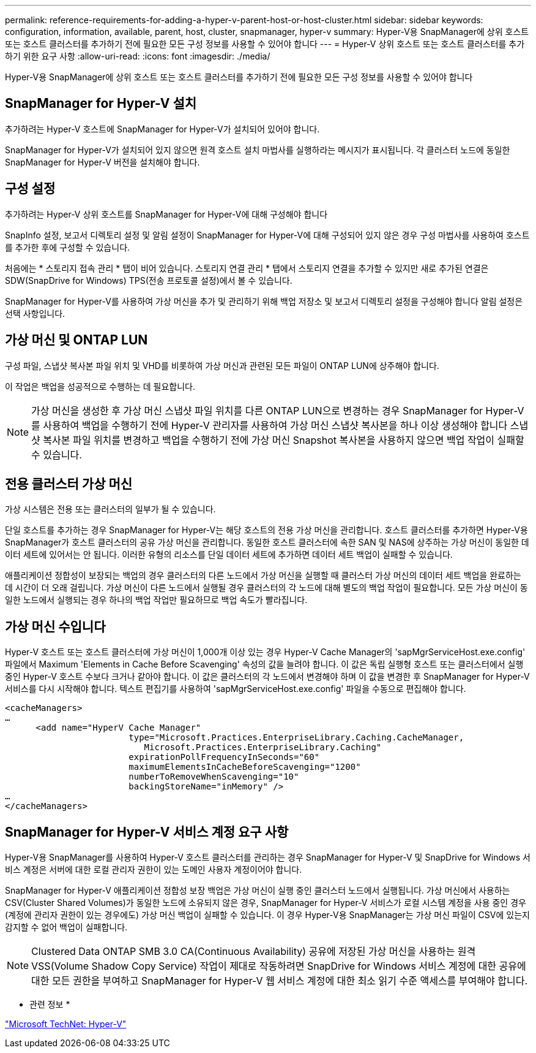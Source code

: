 ---
permalink: reference-requirements-for-adding-a-hyper-v-parent-host-or-host-cluster.html 
sidebar: sidebar 
keywords: configuration, information, available, parent, host, cluster, snapmanager, hyper-v 
summary: Hyper-V용 SnapManager에 상위 호스트 또는 호스트 클러스터를 추가하기 전에 필요한 모든 구성 정보를 사용할 수 있어야 합니다 
---
= Hyper-V 상위 호스트 또는 호스트 클러스터를 추가하기 위한 요구 사항
:allow-uri-read: 
:icons: font
:imagesdir: ./media/


[role="lead"]
Hyper-V용 SnapManager에 상위 호스트 또는 호스트 클러스터를 추가하기 전에 필요한 모든 구성 정보를 사용할 수 있어야 합니다



== SnapManager for Hyper-V 설치

추가하려는 Hyper-V 호스트에 SnapManager for Hyper-V가 설치되어 있어야 합니다.

SnapManager for Hyper-V가 설치되어 있지 않으면 원격 호스트 설치 마법사를 실행하라는 메시지가 표시됩니다. 각 클러스터 노드에 동일한 SnapManager for Hyper-V 버전을 설치해야 합니다.



== 구성 설정

추가하려는 Hyper-V 상위 호스트를 SnapManager for Hyper-V에 대해 구성해야 합니다

SnapInfo 설정, 보고서 디렉토리 설정 및 알림 설정이 SnapManager for Hyper-V에 대해 구성되어 있지 않은 경우 구성 마법사를 사용하여 호스트를 추가한 후에 구성할 수 있습니다.

처음에는 * 스토리지 접속 관리 * 탭이 비어 있습니다. 스토리지 연결 관리 * 탭에서 스토리지 연결을 추가할 수 있지만 새로 추가된 연결은 SDW(SnapDrive for Windows) TPS(전송 프로토콜 설정)에서 볼 수 있습니다.

SnapManager for Hyper-V를 사용하여 가상 머신을 추가 및 관리하기 위해 백업 저장소 및 보고서 디렉토리 설정을 구성해야 합니다 알림 설정은 선택 사항입니다.



== 가상 머신 및 ONTAP LUN

구성 파일, 스냅샷 복사본 파일 위치 및 VHD를 비롯하여 가상 머신과 관련된 모든 파일이 ONTAP LUN에 상주해야 합니다.

이 작업은 백업을 성공적으로 수행하는 데 필요합니다.


NOTE: 가상 머신을 생성한 후 가상 머신 스냅샷 파일 위치를 다른 ONTAP LUN으로 변경하는 경우 SnapManager for Hyper-V를 사용하여 백업을 수행하기 전에 Hyper-V 관리자를 사용하여 가상 머신 스냅샷 복사본을 하나 이상 생성해야 합니다 스냅샷 복사본 파일 위치를 변경하고 백업을 수행하기 전에 가상 머신 Snapshot 복사본을 사용하지 않으면 백업 작업이 실패할 수 있습니다.



== 전용 클러스터 가상 머신

가상 시스템은 전용 또는 클러스터의 일부가 될 수 있습니다.

단일 호스트를 추가하는 경우 SnapManager for Hyper-V는 해당 호스트의 전용 가상 머신을 관리합니다. 호스트 클러스터를 추가하면 Hyper-V용 SnapManager가 호스트 클러스터의 공유 가상 머신을 관리합니다. 동일한 호스트 클러스터에 속한 SAN 및 NAS에 상주하는 가상 머신이 동일한 데이터 세트에 있어서는 안 됩니다. 이러한 유형의 리소스를 단일 데이터 세트에 추가하면 데이터 세트 백업이 실패할 수 있습니다.

애플리케이션 정합성이 보장되는 백업의 경우 클러스터의 다른 노드에서 가상 머신을 실행할 때 클러스터 가상 머신의 데이터 세트 백업을 완료하는 데 시간이 더 오래 걸립니다. 가상 머신이 다른 노드에서 실행될 경우 클러스터의 각 노드에 대해 별도의 백업 작업이 필요합니다. 모든 가상 머신이 동일한 노드에서 실행되는 경우 하나의 백업 작업만 필요하므로 백업 속도가 빨라집니다.



== 가상 머신 수입니다

Hyper-V 호스트 또는 호스트 클러스터에 가상 머신이 1,000개 이상 있는 경우 Hyper-V Cache Manager의 'sapMgrServiceHost.exe.config' 파일에서 Maximum 'Elements in Cache Before Scavenging' 속성의 값을 늘려야 합니다. 이 값은 독립 실행형 호스트 또는 클러스터에서 실행 중인 Hyper-V 호스트 수보다 크거나 같아야 합니다. 이 값은 클러스터의 각 노드에서 변경해야 하며 이 값을 변경한 후 SnapManager for Hyper-V 서비스를 다시 시작해야 합니다. 텍스트 편집기를 사용하여 'sapMgrServiceHost.exe.config' 파일을 수동으로 편집해야 합니다.

[listing]
----
<cacheManagers>
…
      <add name="HyperV Cache Manager"
                        type="Microsoft.Practices.EnterpriseLibrary.Caching.CacheManager,
                           Microsoft.Practices.EnterpriseLibrary.Caching"
                        expirationPollFrequencyInSeconds="60"
                        maximumElementsInCacheBeforeScavenging="1200"
                        numberToRemoveWhenScavenging="10"
                        backingStoreName="inMemory" />
…
</cacheManagers>
----


== SnapManager for Hyper-V 서비스 계정 요구 사항

Hyper-V용 SnapManager를 사용하여 Hyper-V 호스트 클러스터를 관리하는 경우 SnapManager for Hyper-V 및 SnapDrive for Windows 서비스 계정은 서버에 대한 로컬 관리자 권한이 있는 도메인 사용자 계정이어야 합니다.

SnapManager for Hyper-V 애플리케이션 정합성 보장 백업은 가상 머신이 실행 중인 클러스터 노드에서 실행됩니다. 가상 머신에서 사용하는 CSV(Cluster Shared Volumes)가 동일한 노드에 소유되지 않은 경우, SnapManager for Hyper-V 서비스가 로컬 시스템 계정을 사용 중인 경우(계정에 관리자 권한이 있는 경우에도) 가상 머신 백업이 실패할 수 있습니다. 이 경우 Hyper-V용 SnapManager는 가상 머신 파일이 CSV에 있는지 감지할 수 없어 백업이 실패합니다.


NOTE: Clustered Data ONTAP SMB 3.0 CA(Continuous Availability) 공유에 저장된 가상 머신을 사용하는 원격 VSS(Volume Shadow Copy Service) 작업이 제대로 작동하려면 SnapDrive for Windows 서비스 계정에 대한 공유에 대한 모든 권한을 부여하고 SnapManager for Hyper-V 웹 서비스 계정에 대한 최소 읽기 수준 액세스를 부여해야 합니다.

* 관련 정보 *

http://technet.microsoft.com/library/cc753637(WS.10).aspx["Microsoft TechNet: Hyper-V"]
